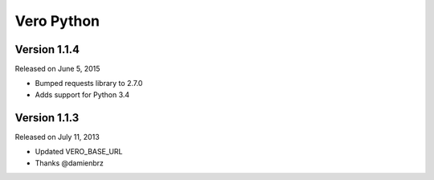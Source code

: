 Vero Python
===========

Version 1.1.4
-------------

Released on June 5, 2015

- Bumped requests library to 2.7.0
- Adds support for Python 3.4

Version 1.1.3
-------------

Released on July 11, 2013

- Updated VERO_BASE_URL
- Thanks @damienbrz

